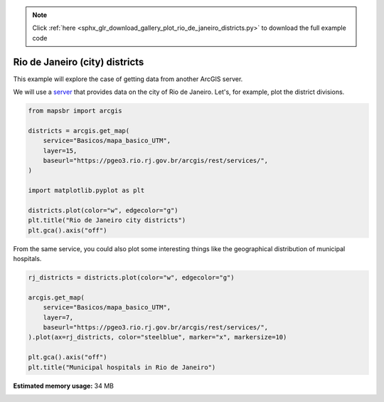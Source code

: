 .. note::
    :class: sphx-glr-download-link-note

    Click :ref:`here <sphx_glr_download_gallery_plot_rio_de_janeiro_districts.py>` to download the full example code
.. rst-class:: sphx-glr-example-title

.. _sphx_glr_gallery_plot_rio_de_janeiro_districts.py:


Rio de Janeiro (city) districts
===============================

This example will explore the case of getting data from another
ArcGIS server.

We will use a `server <https://pgeo3.rio.rj.gov.br/arcgis/rest/services/>`__ that
provides data on the city of Rio de Janeiro. Let's, for example, plot the district
divisions.


.. code-block:: default


    from mapsbr import arcgis

    districts = arcgis.get_map(
        service="Basicos/mapa_basico_UTM",
        layer=15,
        baseurl="https://pgeo3.rio.rj.gov.br/arcgis/rest/services/",
    )

    import matplotlib.pyplot as plt

    districts.plot(color="w", edgecolor="g")
    plt.title("Rio de Janeiro city districts")
    plt.gca().axis("off")




.. image:: /gallery/images/sphx_glr_plot_rio_de_janeiro_districts_001.png
    :class: sphx-glr-single-img


.. rst-class:: sphx-glr-script-out

 Out:

 .. code-block:: none


    (-43.83036038458216, -43.06193412774771, -23.09973631742922, -22.72917666587355)



.. note:

   This function unfortunately is considerably unreliable and only tested
   in these two hosts. I'll surely put some work on improving it.

From the same service, you could also plot some interesting things like
the geographical distribution of municipal hospitals.


.. code-block:: default


    rj_districts = districts.plot(color="w", edgecolor="g")

    arcgis.get_map(
        service="Basicos/mapa_basico_UTM",
        layer=7,
        baseurl="https://pgeo3.rio.rj.gov.br/arcgis/rest/services/",
    ).plot(ax=rj_districts, color="steelblue", marker="x", markersize=10)

    plt.gca().axis("off")
    plt.title("Municipal hospitals in Rio de Janeiro")



.. image:: /gallery/images/sphx_glr_plot_rio_de_janeiro_districts_002.png
    :class: sphx-glr-single-img


.. rst-class:: sphx-glr-script-out

 Out:

 .. code-block:: none


    Text(0.5, 1, 'Municipal hospitals in Rio de Janeiro')




.. rst-class:: sphx-glr-timing

   **Total running time of the script:** ( 0 minutes  11.767 seconds)

**Estimated memory usage:**  34 MB


.. _sphx_glr_download_gallery_plot_rio_de_janeiro_districts.py:


.. only :: html

 .. container:: sphx-glr-footer
    :class: sphx-glr-footer-example



  .. container:: sphx-glr-download

     :download:`Download Python source code: plot_rio_de_janeiro_districts.py <plot_rio_de_janeiro_districts.py>`



  .. container:: sphx-glr-download

     :download:`Download Jupyter notebook: plot_rio_de_janeiro_districts.ipynb <plot_rio_de_janeiro_districts.ipynb>`


.. only:: html

 .. rst-class:: sphx-glr-signature

    `Gallery generated by Sphinx-Gallery <https://sphinx-gallery.github.io>`_

